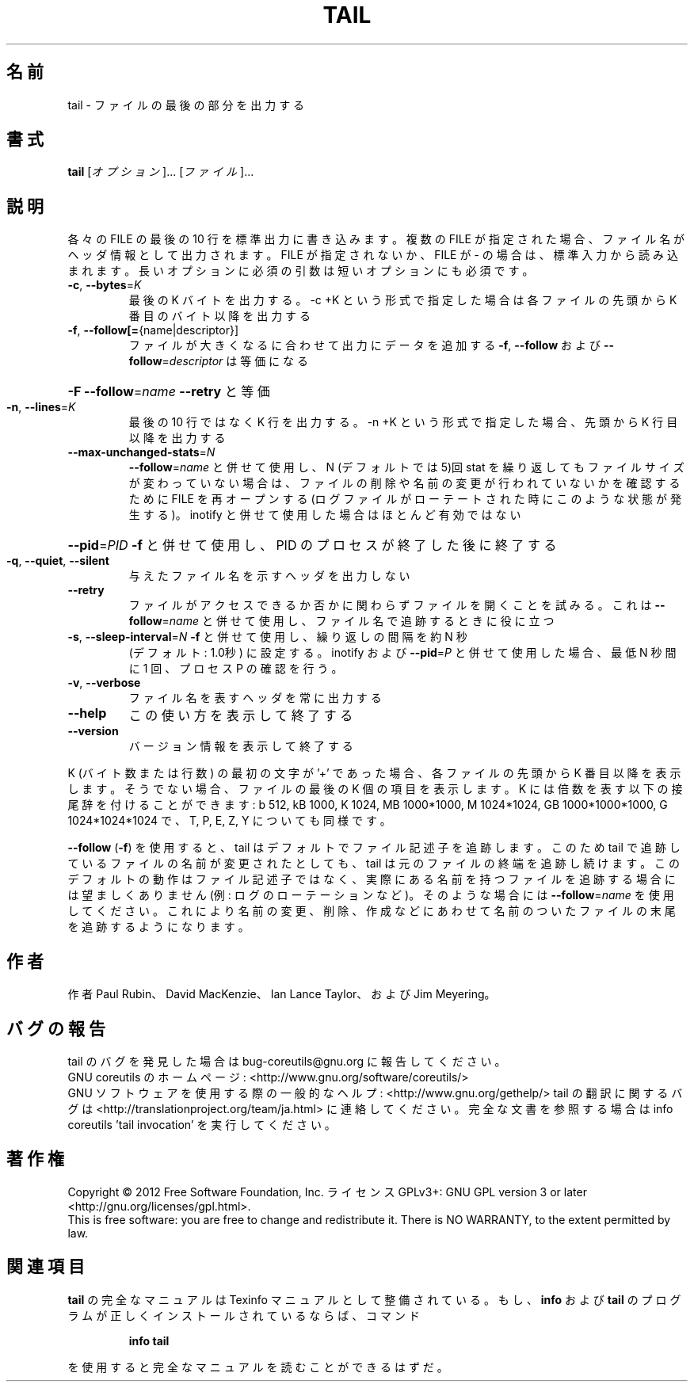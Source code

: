 .\" DO NOT MODIFY THIS FILE!  It was generated by help2man 1.43.3.
.TH TAIL "1" "2012年10月" "GNU coreutils" "ユーザーコマンド"
.SH 名前
tail \- ファイルの最後の部分を出力する
.SH 書式
.B tail
[\fIオプション\fR]... [\fIファイル\fR]...
.SH 説明
.\" Add any additional description here
.PP
各々の FILE の最後の 10 行を標準出力に書き込みます。複数の FILE が指定され
た場合、ファイル名がヘッダ情報として出力されます。FILE が指定されないか、
FILE が \- の場合は、標準入力から読み込まれます。
長いオプションに必須の引数は短いオプションにも必須です。
.TP
\fB\-c\fR, \fB\-\-bytes\fR=\fIK\fR
最後の K バイトを出力する。\-c +K という形式で指定した
場合は各ファイルの先頭から K 番目のバイト以降を出力する
.TP
\fB\-f\fR, \fB\-\-follow[=\fR{name|descriptor}]
ファイルが大きくなるに合わせて出力にデータを追加する
\fB\-f\fR, \fB\-\-follow\fR および \fB\-\-follow\fR=\fIdescriptor\fR
は等価になる
.HP
\fB\-F\fR                       \fB\-\-follow\fR=\fIname\fR \fB\-\-retry\fR と等価
.TP
\fB\-n\fR, \fB\-\-lines\fR=\fIK\fR
最後の 10 行ではなく K 行を出力する。\-n +K という形式で指定
した場合、先頭から K 行目以降を出力する
.TP
\fB\-\-max\-unchanged\-stats\fR=\fIN\fR
\fB\-\-follow\fR=\fIname\fR と併せて使用し、N (デフォルトでは 5)回 stat
を繰り返してもファイルサイズが変わっていない場合は、ファイ
ルの削除や名前の変更が行われていないかを確認するために FILE
を再オープンする
(ログファイルがローテートされた時にこのような状態が発生する)。
inotify と併せて使用した場合はほとんど有効ではない
.HP
\fB\-\-pid\fR=\fIPID\fR            \fB\-f\fR と併せて使用し、PID のプロセスが終了した後に終了する
.TP
\fB\-q\fR, \fB\-\-quiet\fR, \fB\-\-silent\fR
与えたファイル名を示すヘッダを出力しない
.TP
\fB\-\-retry\fR
ファイルがアクセスできるか否かに関わらずファイルを開く
ことを試みる。これは \fB\-\-follow\fR=\fIname\fR と併せて使用し、
ファイル名で追跡するときに役に立つ
.TP
\fB\-s\fR, \fB\-\-sleep\-interval\fR=\fIN\fR   \fB\-f\fR と併せて使用し、繰り返しの間隔を約 N 秒
(デフォルト: 1.0秒) に設定する。
inotify および \fB\-\-pid\fR=\fIP\fR と併せて使用した場合、
最低 N 秒間に 1 回、プロセス P の確認を行う。
.TP
\fB\-v\fR, \fB\-\-verbose\fR
ファイル名を表すヘッダを常に出力する
.TP
\fB\-\-help\fR
この使い方を表示して終了する
.TP
\fB\-\-version\fR
バージョン情報を表示して終了する
.PP
K (バイト数または行数) の最初の文字が '+' であった場合、
各ファイルの先頭から K 番目以降を表示します。
そうでない場合、ファイルの最後の K 個の項目を表示します。
K には倍数を表す以下の接尾辞を付けることができます:
b 512, kB 1000, K 1024, MB 1000*1000, M 1024*1024, GB 1000*1000*1000,
G 1024*1024*1024 で、T, P, E, Z, Y についても同様です。
.PP
\fB\-\-follow\fR (\fB\-f\fR) を使用すると、tail はデフォルトでファイル記述子を追跡します。
このため tail で追跡しているファイルの名前が変更されたとしても、 tail は
元のファイルの終端を追跡し続けます。このデフォルトの動作はファイル記述子
ではなく、実際にある名前を持つファイルを追跡する場合には望ましくありませ
ん (例: ログのローテーションなど)。そのような場合には \fB\-\-follow\fR=\fIname\fR を使
用してください。これにより名前の変更、削除、作成などにあわせて名前のついた
ファイルの末尾を追跡するようになります。
.SH 作者
作者 Paul Rubin、 David MacKenzie、 Ian Lance Taylor、
および Jim Meyering。
.SH バグの報告
tail のバグを発見した場合は bug\-coreutils@gnu.org に報告してください。
.br
GNU coreutils のホームページ: <http://www.gnu.org/software/coreutils/>
.br
GNU ソフトウェアを使用する際の一般的なヘルプ: <http://www.gnu.org/gethelp/>
tail の翻訳に関するバグは <http://translationproject.org/team/ja.html> に連絡してください。
完全な文書を参照する場合は info coreutils 'tail invocation' を実行してください。
.SH 著作権
Copyright \(co 2012 Free Software Foundation, Inc.
ライセンス GPLv3+: GNU GPL version 3 or later <http://gnu.org/licenses/gpl.html>.
.br
This is free software: you are free to change and redistribute it.
There is NO WARRANTY, to the extent permitted by law.
.SH 関連項目
.B tail
の完全なマニュアルは Texinfo マニュアルとして整備されている。もし、
.B info
および
.B tail
のプログラムが正しくインストールされているならば、コマンド
.IP
.B info tail
.PP
を使用すると完全なマニュアルを読むことができるはずだ。
